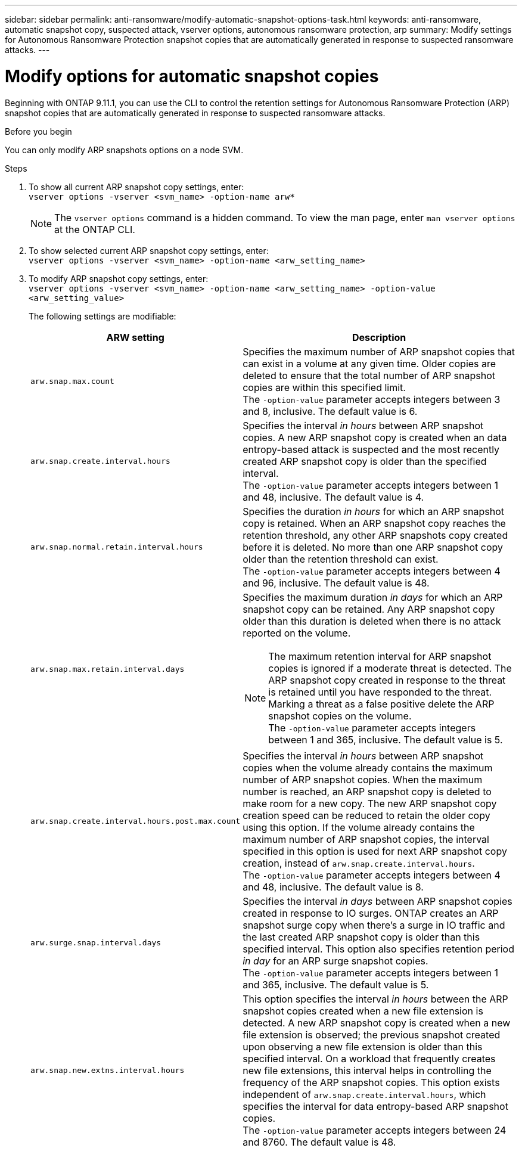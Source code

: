 ---
sidebar: sidebar
permalink: anti-ransomware/modify-automatic-snapshot-options-task.html
keywords: anti-ransomware, automatic snapshot copy, suspected attack, vserver options, autonomous ransomware protection, arp
summary: Modify settings for Autonomous Ransomware Protection snapshot copies that are automatically generated in response to suspected ransomware attacks.
---

= Modify options for automatic snapshot copies
:toclevels: 1
:hardbreaks:
:nofooter:
:icons: font
:linkattrs:
:imagesdir: ./media/

[.lead]
Beginning with ONTAP 9.11.1, you can use the CLI to control the retention settings for Autonomous Ransomware Protection (ARP) snapshot copies that are automatically generated in response to suspected ransomware attacks.


.Before you begin 
You can only modify ARP snapshots options on a node SVM. 


.Steps
. To show all current ARP snapshot copy settings, enter:
`vserver options -vserver <svm_name> -option-name arw*`
[NOTE]
The `vserver options` command is a hidden command. To view the man page, enter `man vserver options` at the ONTAP CLI.
. To show selected current ARP snapshot copy settings, enter:
`vserver options -vserver <svm_name> -option-name <arw_setting_name>`
. To modify ARP snapshot copy settings, enter:
`vserver options -vserver <svm_name> -option-name <arw_setting_name> -option-value <arw_setting_value>`
+
The following settings are modifiable:
+
[cols="1,3", options="header"]
|===
| ARW setting | Description 
| `arw.snap.max.count` 
a| Specifies the maximum number of ARP snapshot copies that can exist in a volume at any given time. Older copies are deleted to ensure that the total number of ARP snapshot copies are within this specified limit.
The `-option-value` parameter accepts integers between 3 and 8, inclusive. The default value is 6.
| `arw.snap.create.interval.hours` 
a| Specifies the interval _in hours_ between ARP snapshot copies. A new ARP snapshot copy is created when an data entropy-based attack is suspected and the most recently created ARP snapshot copy is older than the specified interval.
The `-option-value` parameter accepts integers between 1 and 48, inclusive. The default value is 4.
| `arw.snap.normal.retain.interval.hours` 
a| Specifies the duration _in hours_ for which an ARP snapshot copy is retained. When an ARP snapshot copy reaches the retention threshold, any other ARP snapshots copy created before it is deleted. No more than one ARP snapshot copy older than the retention threshold can exist. 
The `-option-value` parameter accepts integers between 4 and 96, inclusive. The default value is 48.
| `arw.snap.max.retain.interval.days`
a| Specifies the maximum duration _in days_ for which an ARP snapshot copy can be retained. Any ARP snapshot copy older than this duration is deleted when there is no attack reported on the volume.
[NOTE]
The maximum retention interval for ARP snapshot copies is ignored if a moderate threat is detected. The ARP snapshot copy created in response to the threat is retained until you have responded to the threat. Marking a threat as a false positive delete the ARP snapshot copies on the volume. 
The `-option-value` parameter accepts integers between 1 and 365, inclusive. The default value is 5.
|`arw.snap.create.interval.hours.post.max.count` 
a| Specifies the interval _in hours_ between ARP snapshot copies when the volume already contains the maximum number of ARP snapshot copies. When the maximum number is reached, an ARP snapshot copy is deleted to make room for a new copy. The new ARP snapshot copy creation speed can be reduced to retain the older copy using this option. If the volume already contains the maximum number of ARP snapshot copies, the interval specified in this option is used for next ARP snapshot copy creation, instead of `arw.snap.create.interval.hours`.
The `-option-value` parameter accepts integers between 4 and 48, inclusive. The default value is 8.
| `arw.surge.snap.interval.days`
a| Specifies the interval _in days_ between ARP snapshot copies created in response to IO surges. ONTAP creates an ARP snapshot surge copy when there's a surge in IO traffic and the last created ARP snapshot copy is older than this specified interval. This option also specifies retention period _in day_ for an ARP surge snapshot copies. 
The `-option-value` parameter accepts integers between 1 and 365, inclusive. The default value is 5.
| `arw.snap.new.extns.interval.hours` 
a|  This option specifies the interval _in hours_ between the ARP snapshot copies created when a new file extension is detected. A new ARP snapshot copy is created when a new file extension is observed; the previous snapshot created upon observing a new file extension is older than this specified interval. On a workload that frequently creates new file extensions, this interval helps in controlling the frequency of the ARP snapshot copies. This option exists independent of `arw.snap.create.interval.hours`, which specifies the interval for data entropy-based ARP snapshot copies. 
The `-option-value` parameter accepts integers between 24 and 8760. The default value is 48. 
|=== 

// 2024-10-25, gh-1518
// 2024 may 02, github-issue-1337
// 28 march 2024, ontapdoc-1855
// 2024-02-26, #1269
// 8 august 2023, ontapdoc-840
// 05 may 2023, ontap-issues #934
// 2022-08-25, BURT 1499112
// 2022-05-03, Jira IE-517
